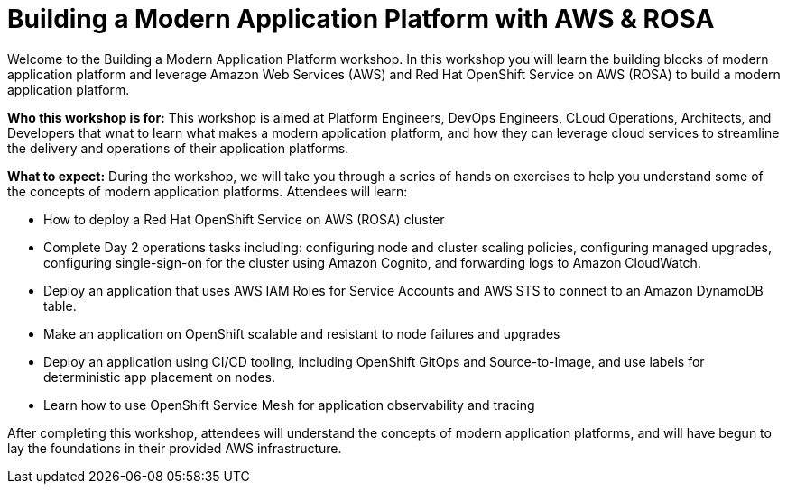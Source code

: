 = Building a Modern Application Platform with AWS & ROSA 

Welcome to the Building a Modern Application Platform workshop. In this workshop you will learn the building blocks of modern application platform and leverage Amazon Web Services (AWS) and Red Hat OpenShift Service on AWS (ROSA) to build a modern application platform. 

*Who this workshop is for:* This workshop is aimed at Platform Engineers, DevOps Engineers, CLoud Operations, Architects, and Developers that wnat to learn what makes a modern application platform, and how they can leverage cloud services to streamline the delivery and operations of their application platforms.

*What to expect:* During the workshop, we will take you through a series of hands on exercises to help you understand some of the concepts of modern application platforms. Attendees will learn:

- How to deploy a Red Hat OpenShift Service on AWS (ROSA) cluster
- Complete Day 2 operations tasks including: configuring node and cluster scaling policies, configuring managed upgrades, configuring single-sign-on for the cluster using Amazon Cognito, and forwarding logs to Amazon CloudWatch.
- Deploy an application that uses AWS IAM Roles for Service Accounts and AWS STS to connect to an Amazon DynamoDB table.
- Make an application on OpenShift scalable and resistant to node failures and upgrades
- Deploy an application using CI/CD tooling, including OpenShift GitOps and Source-to-Image, and use labels for deterministic app placement on nodes.
- Learn how to use OpenShift Service Mesh for application observability and tracing

After completing this workshop, attendees will understand the concepts of modern application platforms, and will have begun to lay the foundations in their provided AWS infrastructure.
